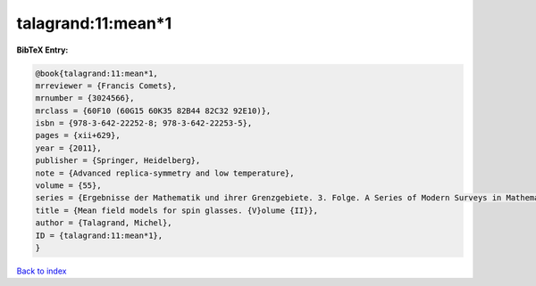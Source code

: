 talagrand:11:mean*1
===================

.. :cite:t:`talagrand:11:mean*1`

.. bibliography:: ../../All.bib

**BibTeX Entry:**

.. code-block:: bibtex

   @book{talagrand:11:mean*1,
   mrreviewer = {Francis Comets},
   mrnumber = {3024566},
   mrclass = {60F10 (60G15 60K35 82B44 82C32 92E10)},
   isbn = {978-3-642-22252-8; 978-3-642-22253-5},
   pages = {xii+629},
   year = {2011},
   publisher = {Springer, Heidelberg},
   note = {Advanced replica-symmetry and low temperature},
   volume = {55},
   series = {Ergebnisse der Mathematik und ihrer Grenzgebiete. 3. Folge. A Series of Modern Surveys in Mathematics [Results in Mathematics and Related Areas. 3rd Series. A Series of Modern Surveys in Mathematics]},
   title = {Mean field models for spin glasses. {V}olume {II}},
   author = {Talagrand, Michel},
   ID = {talagrand:11:mean*1},
   }

`Back to index <../index>`_
